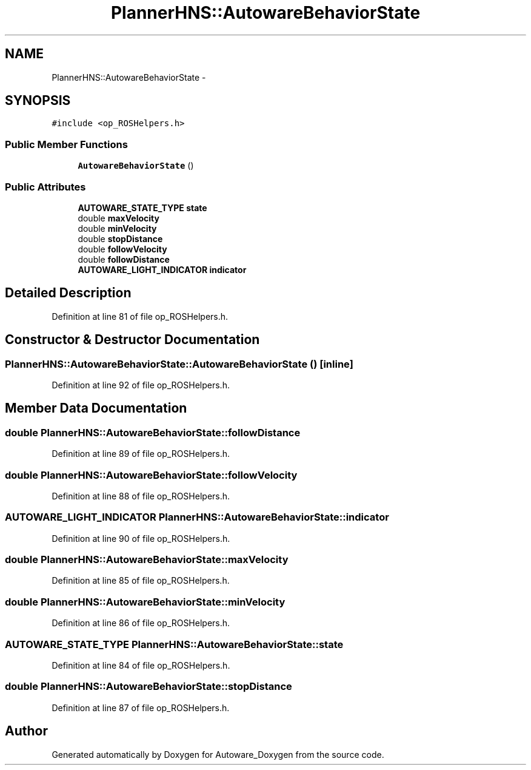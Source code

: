 .TH "PlannerHNS::AutowareBehaviorState" 3 "Fri May 22 2020" "Autoware_Doxygen" \" -*- nroff -*-
.ad l
.nh
.SH NAME
PlannerHNS::AutowareBehaviorState \- 
.SH SYNOPSIS
.br
.PP
.PP
\fC#include <op_ROSHelpers\&.h>\fP
.SS "Public Member Functions"

.in +1c
.ti -1c
.RI "\fBAutowareBehaviorState\fP ()"
.br
.in -1c
.SS "Public Attributes"

.in +1c
.ti -1c
.RI "\fBAUTOWARE_STATE_TYPE\fP \fBstate\fP"
.br
.ti -1c
.RI "double \fBmaxVelocity\fP"
.br
.ti -1c
.RI "double \fBminVelocity\fP"
.br
.ti -1c
.RI "double \fBstopDistance\fP"
.br
.ti -1c
.RI "double \fBfollowVelocity\fP"
.br
.ti -1c
.RI "double \fBfollowDistance\fP"
.br
.ti -1c
.RI "\fBAUTOWARE_LIGHT_INDICATOR\fP \fBindicator\fP"
.br
.in -1c
.SH "Detailed Description"
.PP 
Definition at line 81 of file op_ROSHelpers\&.h\&.
.SH "Constructor & Destructor Documentation"
.PP 
.SS "PlannerHNS::AutowareBehaviorState::AutowareBehaviorState ()\fC [inline]\fP"

.PP
Definition at line 92 of file op_ROSHelpers\&.h\&.
.SH "Member Data Documentation"
.PP 
.SS "double PlannerHNS::AutowareBehaviorState::followDistance"

.PP
Definition at line 89 of file op_ROSHelpers\&.h\&.
.SS "double PlannerHNS::AutowareBehaviorState::followVelocity"

.PP
Definition at line 88 of file op_ROSHelpers\&.h\&.
.SS "\fBAUTOWARE_LIGHT_INDICATOR\fP PlannerHNS::AutowareBehaviorState::indicator"

.PP
Definition at line 90 of file op_ROSHelpers\&.h\&.
.SS "double PlannerHNS::AutowareBehaviorState::maxVelocity"

.PP
Definition at line 85 of file op_ROSHelpers\&.h\&.
.SS "double PlannerHNS::AutowareBehaviorState::minVelocity"

.PP
Definition at line 86 of file op_ROSHelpers\&.h\&.
.SS "\fBAUTOWARE_STATE_TYPE\fP PlannerHNS::AutowareBehaviorState::state"

.PP
Definition at line 84 of file op_ROSHelpers\&.h\&.
.SS "double PlannerHNS::AutowareBehaviorState::stopDistance"

.PP
Definition at line 87 of file op_ROSHelpers\&.h\&.

.SH "Author"
.PP 
Generated automatically by Doxygen for Autoware_Doxygen from the source code\&.
